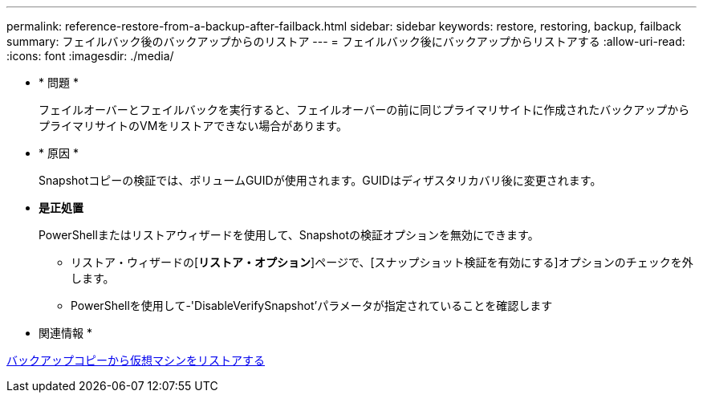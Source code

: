 ---
permalink: reference-restore-from-a-backup-after-failback.html 
sidebar: sidebar 
keywords: restore, restoring, backup, failback 
summary: フェイルバック後のバックアップからのリストア 
---
= フェイルバック後にバックアップからリストアする
:allow-uri-read: 
:icons: font
:imagesdir: ./media/


* * 問題 *
+
フェイルオーバーとフェイルバックを実行すると、フェイルオーバーの前に同じプライマリサイトに作成されたバックアップからプライマリサイトのVMをリストアできない場合があります。

* * 原因 *
+
Snapshotコピーの検証では、ボリュームGUIDが使用されます。GUIDはディザスタリカバリ後に変更されます。

* *是正処置*
+
PowerShellまたはリストアウィザードを使用して、Snapshotの検証オプションを無効にできます。

+
** リストア・ウィザードの[*リストア・オプション*]ページで、[スナップショット検証を有効にする]オプションのチェックを外します。
** PowerShellを使用して-'DisableVerifySnapshot'パラメータが指定されていることを確認します




* 関連情報 *

xref:task-restore-a-virtual-machine-from-a-backup-copy.adoc[バックアップコピーから仮想マシンをリストアする]
